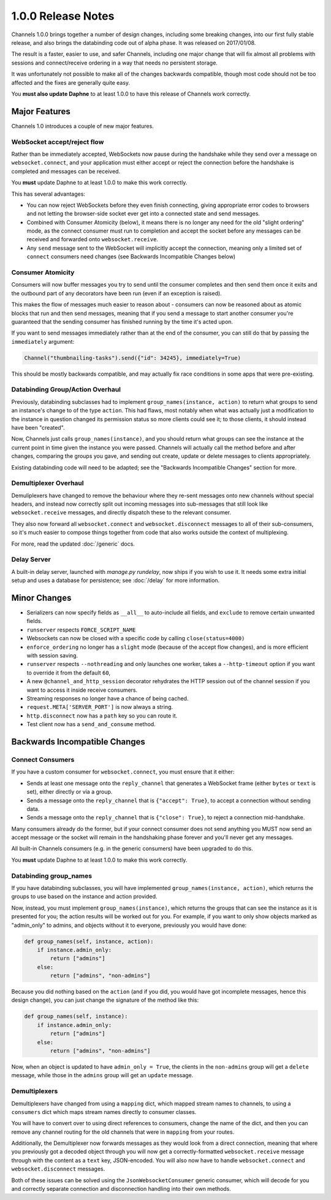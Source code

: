 1.0.0 Release Notes
===================

Channels 1.0.0 brings together a number of design changes, including some
breaking changes, into our first fully stable release, and also brings the
databinding code out of alpha phase. It was released on 2017/01/08.

The result is a faster, easier to use, and safer Channels, including one major
change that will fix almost all problems with sessions and connect/receive
ordering in a way that needs no persistent storage.

It was unfortunately not possible to make all of the changes backwards
compatible, though most code should not be too affected and the fixes are
generally quite easy.

You **must also update Daphne** to at least 1.0.0 to have this release of
Channels work correctly.


Major Features
--------------

Channels 1.0 introduces a couple of new major features.


WebSocket accept/reject flow
~~~~~~~~~~~~~~~~~~~~~~~~~~~~

Rather than be immediately accepted, WebSockets now pause during the handshake
while they send over a message on ``websocket.connect``, and your application
must either accept or reject the connection before the handshake is completed
and messages can be received.

You **must** update Daphne to at least 1.0.0 to make this work correctly.

This has several advantages:

* You can now reject WebSockets before they even finish connecting, giving
  appropriate error codes to browsers and not letting the browser-side socket
  ever get into a connected state and send messages.

* Combined with Consumer Atomicity (below), it means there is no longer any need
  for the old "slight ordering" mode, as the connect consumer must run to
  completion and accept the socket before any messages can be received and
  forwarded onto ``websocket.receive``.

* Any ``send`` message sent to the WebSocket will implicitly accept the connection,
  meaning only a limited set of ``connect`` consumers need changes (see
  Backwards Incompatible Changes below)


Consumer Atomicity
~~~~~~~~~~~~~~~~~~

Consumers will now buffer messages you try to send until the consumer completes
and then send them once it exits and the outbound part of any decorators have
been run (even if an exception is raised).

This makes the flow of messages much easier to reason about - consumers can now
be reasoned about as atomic blocks that run and then send messages, meaning that
if you send a message to start another consumer you're guaranteed that the
sending consumer has finished running by the time it's acted upon.

If you want to send messages immediately rather than at the end of the consumer,
you can still do that by passing the ``immediately`` argument:

.. code-block:: python

    Channel("thumbnailing-tasks").send({"id": 34245}, immediately=True)

This should be mostly backwards compatible, and may actually fix race
conditions in some apps that were pre-existing.


Databinding Group/Action Overhaul
~~~~~~~~~~~~~~~~~~~~~~~~~~~~~~~~~

Previously, databinding subclasses had to implement
``group_names(instance, action)`` to return what groups to send an instance's
change to of the type ``action``. This had flaws, most notably when what was
actually just a modification to the instance in question changed its
permission status so more clients could see it; to those clients, it should
instead have been "created".

Now, Channels just calls ``group_names(instance)``, and you should return what
groups can see the instance at the current point in time given the instance
you were passed. Channels will actually call the method before and after changes,
comparing the groups you gave, and sending out create, update or delete messages
to clients appropriately.

Existing databinding code will need to be adapted; see the
"Backwards Incompatible Changes" section for more.


Demultiplexer Overhaul
~~~~~~~~~~~~~~~~~~~~~~

Demuliplexers have changed to remove the behaviour where they re-sent messages
onto new channels without special headers, and instead now correctly split out
incoming messages into sub-messages that still look like ``websocket.receive``
messages, and directly dispatch these to the relevant consumer.

They also now forward all ``websocket.connect`` and ``websocket.disconnect``
messages to all of their sub-consumers, so it's much easier to compose things
together from code that also works outside the context of multiplexing.

For more, read the updated :doc:`/generic` docs.


Delay Server
~~~~~~~~~~~~

A built-in delay server, launched with `manage.py rundelay`, now ships if you
wish to use it. It needs some extra initial setup and uses a database for
persistence; see :doc:`/delay` for more information.


Minor Changes
-------------

* Serializers can now specify fields as ``__all__`` to auto-include all fields,
  and ``exclude`` to remove certain unwanted fields.

* ``runserver`` respects ``FORCE_SCRIPT_NAME``

* Websockets can now be closed with a specific code by calling ``close(status=4000)``

* ``enforce_ordering`` no longer has a ``slight`` mode (because of the accept
  flow changes), and is more efficient with session saving.

* ``runserver`` respects ``--nothreading`` and only launches one worker, takes
  a ``--http-timeout`` option if you want to override it from the default ``60``,

* A new ``@channel_and_http_session`` decorator rehydrates the HTTP session out
  of the channel session if you want to access it inside receive consumers.

* Streaming responses no longer have a chance of being cached.

* ``request.META['SERVER_PORT']`` is now always a string.

* ``http.disconnect`` now has a ``path`` key so you can route it.

* Test client now has a ``send_and_consume`` method.


Backwards Incompatible Changes
------------------------------

Connect Consumers
~~~~~~~~~~~~~~~~~

If you have a custom consumer for ``websocket.connect``, you must ensure that
it either:

* Sends at least one message onto the ``reply_channel`` that generates a
  WebSocket frame (either ``bytes`` or ``text`` is set), either directly
  or via a group.
* Sends a message onto the ``reply_channel`` that is ``{"accept": True}``,
  to accept a connection without sending data.
* Sends a message onto the ``reply_channel`` that is ``{"close": True}``,
  to reject a connection mid-handshake.

Many consumers already do the former, but if your connect consumer does not
send anything you MUST now send an accept message or the socket will remain
in the handshaking phase forever and you'll never get any messages.

All built-in Channels consumers (e.g. in the generic consumers) have been
upgraded to do this.

You **must** update Daphne to at least 1.0.0 to make this work correctly.


Databinding group_names
~~~~~~~~~~~~~~~~~~~~~~~

If you have databinding subclasses, you will have implemented
``group_names(instance, action)``, which returns the groups to use based on the
instance and action provided.

Now, instead, you must implement ``group_names(instance)``, which returns the
groups that can see the instance as it is presented for you; the action
results will be worked out for you. For example, if you want to only show
objects marked as "admin_only" to admins, and objects without it to everyone,
previously you would have done:

.. code-block:: python

    def group_names(self, instance, action):
        if instance.admin_only:
            return ["admins"]
        else:
            return ["admins", "non-admins"]

Because you did nothing based on the ``action`` (and if you did, you would
have got incomplete messages, hence this design change), you can just change
the signature of the method like this:

.. code-block:: python

    def group_names(self, instance):
        if instance.admin_only:
            return ["admins"]
        else:
            return ["admins", "non-admins"]

Now, when an object is updated to have ``admin_only = True``, the clients
in the ``non-admins`` group will get a ``delete`` message, while those in
the ``admins`` group will get an ``update`` message.


Demultiplexers
~~~~~~~~~~~~~~

Demultiplexers have changed from using a ``mapping`` dict, which mapped stream
names to channels, to using a ``consumers`` dict which maps stream names
directly to consumer classes.

You will have to convert over to using direct references to consumers, change
the name of the dict, and then you can remove any channel routing for the old
channels that were in ``mapping`` from your routes.

Additionally, the Demultiplexer now forwards messages as they would look from
a direct connection, meaning that where you previously got a decoded object
through you will now get a correctly-formatted ``websocket.receive`` message
through with the content as a ``text`` key, JSON-encoded. You will also
now have to handle ``websocket.connect`` and ``websocket.disconnect`` messages.

Both of these issues can be solved using the ``JsonWebsocketConsumer`` generic
consumer, which will decode for you and correctly separate connection and
disconnection handling into their own methods.
